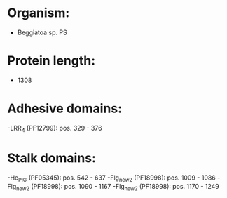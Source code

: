 * Organism:
- Beggiatoa sp. PS
* Protein length:
- 1308
* Adhesive domains:
-LRR_4 (PF12799): pos. 329 - 376
* Stalk domains:
-He_PIG (PF05345): pos. 542 - 637
-Flg_new_2 (PF18998): pos. 1009 - 1086
-Flg_new_2 (PF18998): pos. 1090 - 1167
-Flg_new_2 (PF18998): pos. 1170 - 1249

